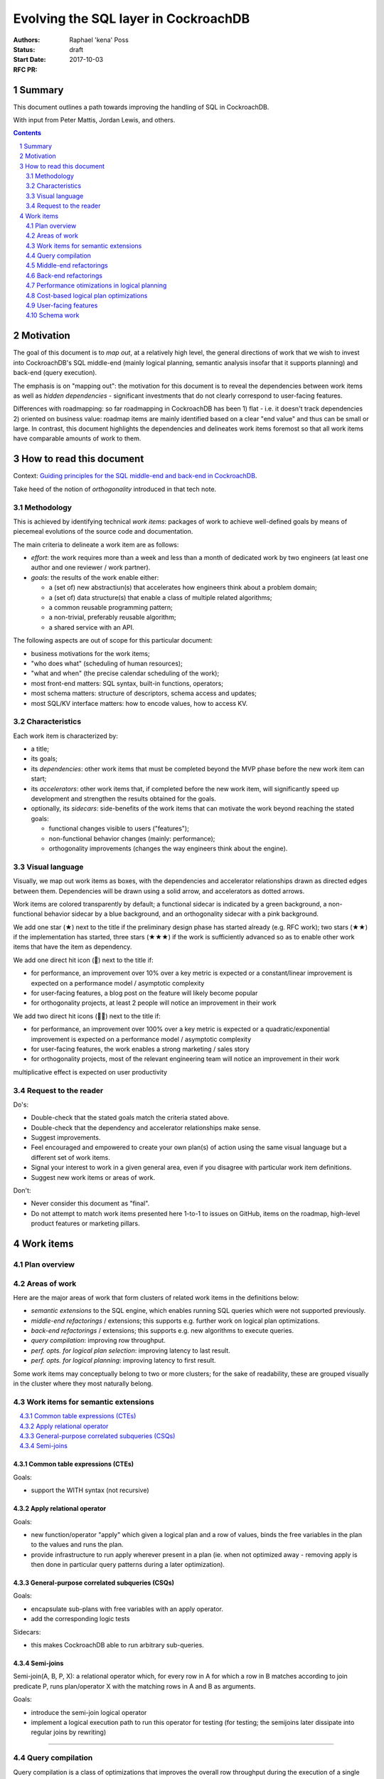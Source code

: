 =======================================
 Evolving the SQL layer in CockroachDB
=======================================

:Authors: Raphael 'kena' Poss
:Status: draft
:Start Date: 2017-10-03
:RFC PR:

Summary
=======

This document outlines a path towards improving the handling of SQL
in CockroachDB.

With input from Peter Mattis, Jordan Lewis, and others.

.. sectnum::
.. contents::
   :depth: 2

Motivation
==========

The goal of this document is to *map out*, at a relatively high level,
the general directions of work that we wish to invest into
CockroachDB's SQL middle-end (mainly logical planning, semantic
analysis insofar that it supports planning) and back-end (query
execution).

The emphasis is on "mapping out": the motivation for this document is
to reveal the dependencies between work items as well as *hidden
dependencies* - significant investments that do not clearly correspond
to user-facing features.

Differences with roadmapping: so far roadmapping in CockroachDB has
been 1) flat - i.e. it doesn't track dependencies 2) oriented on
business value: roadmap items are mainly identified based on a clear
"end value" and thus can be small or large. In contrast, this
document highlights the dependencies and delineates work items
foremost so that all work items have comparable amounts of work to
them.

How to read this document
=========================

Context: `Guiding principles for the SQL middle-end and back-end in CockroachDB`__.

Take heed of the notion of *orthogonality* introduced in that tech note.

.. __: ../tech-notes/sql-principles.md

Methodology
***********

This is achieved by identifying technical *work items*: packages of
work to achieve well-defined goals by means of piecemeal evolutions of
the source code and documentation.

The main criteria to delineate a work item are as follows:

-  *effort*: the work requires more than a week and less than a month of
   dedicated work by two engineers (at least one author and one
   reviewer / work partner).
-  *goals*: the results of the work enable either:

   -  a (set of) new abstractiun(s) that accelerates how engineers think
      about a problem domain;
   -  a (set of) data structure(s) that enable a class of multiple related
      algorithms;
   -  a common reusable programming pattern;
   -  a non-trivial, preferably reusable algorithm;
   -  a shared service with an API.

The following aspects are out of scope for this particular document:

-  business motivations for the work items;
-  "who does what" (scheduling of human resources);
-  "what and when" (the precise calendar scheduling of the work);
-  most front-end matters: SQL syntax, built-in functions, operators;
-  most schema matters: structure of descriptors, schema access and
   updates;
-  most SQL/KV interface matters: how to encode values, how to access
   KV.

Characteristics
***************

Each work item is characterized by:

-  a title;
-  its goals;
-  its *dependencies*: other work items that must be completed
   beyond the MVP phase before the new work item can start;
-  its *accelerators*: other work items that, if completed
   before the new work item, will significantly speed up development
   and strengthen the results obtained for the goals.
-  optionally, its *sidecars*: side-benefits of the work items
   that can motivate the work beyond reaching the stated goals:

   -  functional changes visible to users ("features");
   -  non-functional behavior changes (mainly: performance);
   -  orthogonality improvements (changes the way engineers think about the
      engine).

Visual language
***************

Visually, we map out work items as boxes, with the dependencies and
accelerator relationships drawn as directed edges between
them. Dependencies will be drawn using a solid arrow, and accelerators
as dotted arrows.

Work items are colored transparently by default; a functional sidecar
is indicated by a green background, a non-functional behavior sidecar
by a blue background, and an orthogonality sidecar with a pink
background.

We add one star (★) next to the title if the preliminary
design phase has started already (e.g. RFC work); two stars (★★) if
the implementation has started, three stars (★★★) if the work is
sufficiently advanced so as to enable other work items that have the
item as dependency.

We add one direct hit icon (🎯) next to the title if:

-  for performance, an improvement over 10% over a key metric is
   expected or a constant/linear improvement is expected on a
   performance model / asymptotic complexity
-  for user-facing features, a blog post on the feature will likely
   become popular
-  for orthogonality projects, at least 2 people will notice an
   improvement in their work

We add two direct hit icons (🎯🎯) next to the title if:

-  for performance, an improvement over 100% over a key metric is
   expected or a quadratic/exponential improvement is expected on a
   performance model / asymptotic complexity
-  for user-facing features, the work enables a strong marketing /
   sales story
-  for orthogonality projects, most of the relevant engineering team
   will notice an improvement in their work

multiplicative effect is expected on user productivity

Request to the reader
*********************

Do's:

-  Double-check that the stated goals match the criteria stated above.
-  Double-check that the dependency and accelerator relationships make
   sense.
-  Suggest improvements.
-  Feel encouraged and empowered to create your own plan(s) of action
   using the same visual language but a different set of work items.
-  Signal your interest to work in a given general area, even if you
   disagree with particular work item definitions.
-  Suggest new work items or areas of work.

Don't:

-  Never consider this document as "final".
-  Do not attempt to match work items presented here 1-to-1 to issues
   on GitHub, items on the roadmap, high-level product features or
   marketing pillars.

Work items
==========

Plan overview
*************

.. raw:: html
   :file: items.embed.svg

Areas of work
*************

Here are the major areas of work that form clusters of related work
items in the definitions below:

-  *semantic extensions* to the SQL engine, which enables running SQL
   queries which were not supported previously.
-  *middle-end refactorings* / extensions; this supports
   e.g. further work on logical plan optimizations.
-  *back-end refactorings* / extensions; this supports
   e.g. new algorithms to execute queries.
-  *query compilation*: improving row throughput.
-  *perf. opts. for logical plan selection*: improving latency to last
   result.
-  *perf. opts. for logical planning*: improving latency to first
   result.

Some work items may conceptually belong to two or more clusters; for
the sake of readability, these are grouped visually in the cluster
where they most naturally belong.

.. contents::
   :local:

Work items for semantic extensions
**********************************

.. contents::
   :local:

Common table expressions (CTEs)
-------------------------------

.. workitem:: ctes
   :label: 🎯Common table expressions (CTEs)
   :attr: orthofunc
   :deps: scopes

Goals:

-  support the WITH syntax (not recursive)

Apply relational operator
-------------------------

.. workitem:: apply
   :label: Apply relational operator
   :attr: ortho
   :deps: scopes leafdata restart

Goals:

-  new function/operator "apply" which given a logical plan and a row of
   values,
   binds the free variables in the plan to the values and runs the plan.
-  provide infrastructure to run apply wherever present in a plan (ie.
   when not optimized away - removing apply is then done in particular
   query
   patterns during a later optimization).

General-purpose correlated subqueries (CSQs)
--------------------------------------------

.. workitem:: corr
   :label: 🎯🎯General-case correlated subqueries
   :attr: func
   :deps: apply

Goals:

-  encapsulate sub-plans with free variables with an apply operator.
-  add the corresponding logic tests

Sidecars:

-  this makes CockroachDB able to run arbitrary sub-queries.

Semi-joins
----------

.. workitem:: sjoin
   :label: Semi-joins
   :attr: ortho

Semi-join(A, B, P, X): a relational operator which, for every row in A
for which a row in B matches according to join predicate P, runs
plan/operator X with the matching rows in A and B as arguments.

Goals:

-  introduce the semi-join logical operator
-  implement a logical execution path to run this operator
   for testing (for testing; the semijoins later dissipate into
   regular joins by rewriting)

----

Query compilation
*****************

Query compilation is a class of optimizations that improves the
overall row throughput during the execution of a single query, by
paying the cost of an extra compilation step before query
execution can start.

The essence of compilation is to pre-allocate ("statically") resources
needed during execution before the execution starts. For example,
native code generation pre-allocates stack entries and machine
registers for variables. Another example is compilation of a task
schedule ("static scheduling"), where task segments are identified
upfront and a branch to the (pre-decided) next task segment is
inserted in the code at the end of each segment, bypassing the need
for any scheduling logic in a runtime system.

.. contents::
   :local:

Expression compilation
----------------------

.. workitem:: exprcomp
   :label: 🎯Expression compilation★
   :attr: orthoperf
   :deps: leafdata
   :accels: irast

Goals:

-  eliminate allocations of ``Datum``\ s during SQL expression
   evaluation
   (by preallocating intermediate temporary values and reusing them
   between evaluations).
-  reduce/eliminate the need for tree traversals for evaluation (by
   pre-scheduling the operations to perform).

Sidecars:

-  faster throughput overall
-  lower memory footprint throughout CockroachDB, by reducing
   the amount of dead Datums waiting for GC by the Go runtime

Plan compilation for local execution
------------------------------------

.. workitem:: plancomp
   :label: 🎯Plan compilation
   :attr: orthoperf
   :deps: leafdata ctxfreeplans
   :accels: exprcomp planser irplan

Goals:

-  eliminate allocations of ``[]Datum`` (by preallocating
   intermediate row buffers and reusing them during plan execution)
   (note: already done in distsql)
-  reduce/eliminate the need for dynamic dispatch in local execution
   by pre-allocating processors and linking them via shared buffers
   (note: already done in distsql)

Sidecars:

-  faster throughput overall;
-  lower memory footprint throughout CockroachDB, by reducing
   the amount of dead Datums waiting for GC by the Go runtime;

Batched row processing
----------------------

.. workitem:: batchrows
   :label: 🎯🎯Batched row processing
   :attr: orthoperf
   :accels: plancomp

Goals:

-  make every plan processor work on batches ("segments") of multiple
   rows at a time.
-  change the interface between components to support this.
-  stretch goal: if implemented after lookup joins, extend lookup joins
   to concentrate key prefixes across batches.

Sidecars:

-  faster throughput overall

Column storage for row batches
------------------------------

.. workitem:: cstore
   :label: 🎯Column storage for row batches
   :attr: perf
   :deps: batchrows

Goals:

-  store row batches by columns (i.e. all values in a column of a batch
   are contiguous in memory)
-  validate (measure) that doing so ensure that filters/renders etc
   maximize locality of access across rows

Sidecars:

-  faster throughput overall

Vectorized operations on row batches
------------------------------------

.. workitem:: vector
   :label: 🎯Vectorized operations on row batches
   :attr: perf
   :deps: cstore irast
   :accels: irplan

Goals:

-  make common filtering/projection steps use vector operations
-  validate (measure) this yields throughput improvements

Sidecars:

-  faster throughput overall

----

Middle-end refactorings
***********************

.. contents::
   :local:

SQL leaf data
-------------

.. workitem:: leafdata
   :label: SQL leaf data★
   :attr: orthoperf

Goals:

-  migrate leaf data into a value data structure passed as argument
   throughout semantic checks and evaluation
-  make IR trees immutable
-  reduce/eliminate allocations caused by tree rewrites

Sidecars:

-  more performance
-  simpler to reason about the code

Use IR codegen for ASTs
-----------------------

.. workitem:: irast
   :label: 🎯Use IR codegen for ASTs★★
   :attr: orthoperf
   :deps: leafdata

Goals:

-  define AST nodes using a higher-level, condensed definition language
-  reduce manually maintained boilerplate in Go sources
-  reduce allocation costs of parsing & other tree algorithms

Sidecars:

-  accelerates further engineering of tree algorithms
-  lower memory usage
-  probably more performance due to more efficient data storage

Use IR codegen for logical plans
--------------------------------

.. workitem:: irplan
   :label: 🎯Use IR codegen for plans
   :attr: orthoperf
   :accels: irast

Goals:

-  define logical plan nodes using a higher-level, condensed definition
   language
-  reduce manually maintained boilerplate in Go sources
-  reduce allocation costs of logical planning & other tree algorithms

Make plans stateless / context-free
-----------------------------------

.. workitem:: ctxfreeplans
   :label: Make plans stateless / context-free
   :attr: ortho

Goals:

-  remove execution-level data structures from logical plan nodes (e.g.
   make
   them live in semi-persistent state tables attached to the planner)
-  make logical plan nodes immutable after logical planning
-  make logical plan nodes reusable across different queries that use
   the same SQL text

Sidecars:

-  makes it easier to reason about the code

Logical plan specification/serialization language
-------------------------------------------------

.. workitem:: planser
   :label: Logical plan spec/ser language
   :attr: ortho
   :deps: ctxfreeplans
   :accels: irplan

Goals:

-  define and implement a mini-language to specify logical plans
   exactly, so as to
   enable bypassing of the SQL analysis / logical plans.
-  enable printing out an existing plan in this language.

Sidecars:

-  facilitates further testing and debugging of logical planner

Interface-based schema API
--------------------------

.. workitem:: scapi
   :label: Interface-based schema API
   :attr: ortho

Goals:

-  encapsulate all schema accessors behind an interface API

Introduce scoping and free vars in name resolution
--------------------------------------------------

.. workitem:: scopes
   :label: Introduce scoping and free vars in name resolution★★
   :attr: ortho
   :deps: scapi

Goals:

-  introduce name resolution environments with a data structure that
   separates
   the definition of table/col names to their uses.
-  change the ``getDataSource`` logic to use a name resolution
   environment.
-  modify all logical plan constructors to use name environments to look
   up table names
   and columns.
-  collect free column variables in the environment.
-  make ``getDataSource`` owner of the error detection for "unknown
   column names"
   (derived from "are there still free variables after name resolution")

----

Back-end refactorings
*********************

.. contents::
   :local:

Make data sources accept filters/projections
--------------------------------------------

.. workitem:: smartds
   :label: Make data sources accept filters/projections
   :attr: ortho

Goals:

-  create a general-purpose "data source" interface that can be used
   in physical plans; have this interface support an API
   to feed additional constraints or projections to the data source
-  use this interface during predicate and projection push-down in
   the existing planning code.

Push down predicates to vtables
-------------------------------

.. workitem:: vtpreds
   :label: Push down predicates to vtables
   :attr: perf
   :deps: smartds

Goals:

-  implement the data source API to accept predicates on vtables
-  use predictates to filter out rows during initial vtable population

Push down projections to vtables
--------------------------------

.. workitem:: vtprojs
   :label: Push down projections to vtables
   :attr: perf
   :deps: smartds

Goals:

-  implement the data source API to accept projections on vtables
-  use projection info to filter out columns during initial vtable
   population

Push down predicates to KV
--------------------------

.. workitem:: kvpreds
   :label: 🎯Push down predicates to KV
   :attr: perf
   :deps: smartds

Goals:

-  implement the data source API to accept predicates on KV scans
-  use predictates to filter out rows during KV scans

Push down projections to KV
---------------------------

.. workitem:: kvprojs
   :label: Push down projections to KV
   :attr: perf
   :deps: smartds

Goals:

-  implement the data source API to accept predicates on KV scans
-  use projection info to eliminate some KV lookups

Make physical plans restartable
-------------------------------

.. workitem:: restart
   :label: Make physical plans restartable
   :attr: ortho

Goals:

-  add a "restart" API to arbitrary physical plans (note: scans already
   can do it) to reuse the existing resources (e.g. distsql
   flows/processors, compiled program if relevant, etc)
-  make it possible to change key parameters (in particular add
   constraints / change spans) in-between restarts

Partial replanning infrastructure
---------------------------------

.. workitem:: gends
   :label: Partial replanning infrastructure
   :attr: ortho
   :deps: restart smartds

Goals:

-  defer span computation to the "start"/"restart" phase
   of execution
-  extend the data source API to accept new
   filters and projections during the "start"/"restart" phase of
   execution

Incremental phy planning of distributed queries
-----------------------------------------------

.. workitem:: incphy
   :label: Incremental physical planning for dist queries
   :deps: gends

See RFC on `distributed phy planning for LIMIT
<../RFCS/20170602_distsql_limit.md>`__ - although the RFC was
written with LIMIT in mind, the overall optimization is useful in
general: it ensures that a cluster is not flooded with processors
unless there is demand for the additional throughput.

Goals:

-  add a run-time API to stimulate the creation of new processors while
   a plan is running;
-  modify the phy planner to only spawn processor "on demand" for more
   rows;
-  modify the synchronizers / mergers to spawn processors on demand when
   starved of rows
-  investigate when/whether it is advantageous to select the node(s)
   closest to the gateway initially.

Sidecars:

-  faster handling of queries with LIMIT
-  possibly lower memory usage throughout the cluster

Incremental joins
-----------------

.. workitem:: incrjoin
   :label: Incremental / segmented joins
   :deps: opthints restart

(Also sometimes called "nested loops", except it also works with
hashing.)

Goals:

-  implement a new join data strategy which fetches the rows in the left
   operand in batches, and for each batch computes the hash table, then
   restarts the right operand (entirely) to filter the result rows.
-  make this algorithm parameterized by the maximum memory usage
   allowed.

Lookup joins
------------

.. workitem:: lookupjoin
   :label: 🎯🎯Lookup-based joins
   :attr: perf
   :deps: incrjoin gends
   :accels: incphy

Goals:

-  implement a new join resolution algorithm that extends the extant
   "index join" algorithm to arbitrary plan operands: for
   every (group of) row(s) on the left, transform the
   values in the rows to a WHERE constraint, propagate
   to the right operand, recompute spans, and restart the
   right operand plan to get the next "batch" of rows to
   advance the join.

Constant-space query execution
------------------------------

.. workitem:: fixedmem
   :label: Constant-space query execution
   :attr: perf
   :deps: incrjoin

Goals:

-  ensure that any query plan can either accept a memory
   budget and guarantee query completion within that budget (spilling
   to disk / using segmented processing as necessary), or refuse
   that budget during planning.

Sidecars:

-  more concurrent queries can run simultaneously, overall better Q
   throughput

----

Performance otimizations in logical planning
********************************************

.. contents::
   :local:

Enable manual override of planner decisions
-------------------------------------------

.. workitem:: opthints
   :label: 🎯Enable manual override of planner decisions
   :attr: orthofunc

a.k.a. "query hints" except they would not be hints for now and more
like constraints.

Goals:

-  design and implement a general-purpose annotation syntax to force
   particular logical planning choices
-  ensure it works to select:

   -  which join algorithm to use
   -  which sort algorithm to use

Cache query plans
-----------------

.. workitem:: cacheplans
   :label: 🎯Cache query plans
   :attr: perf
   :deps: leafdata ctxfreeplans

Goals:

-  reuse query plans across EXECUTEs
-  ensure plans are properly discarded upon schema change events
-  either measure that caching is always beneficial, or introduce a
   threshold beyond which caching and cache lookups are performed.

----

Cost-based logical plan optimizations
*************************************

.. contents::
   :local:

Collecting table statistics
---------------------------

.. workitem:: tstats
   :label: Collecting table statistics

Goals:

-  provide an API which, given an index descriptor
   and a set of indexed column IDs, returns an estimate of the
   cardinality of that tuple, or "not known"
-  actually maintain and delivers actual cardinality estimates in most
   KV tables
-  if possible, also maintain/deliver for vtables

Suggestion: review data collected by pg, see
https://www.postgresql.org/docs/9.6/static/view-pg-stats.html

Costing function for logical plans
----------------------------------

.. workitem:: cstf
   :label: Costing function for logical plans
   :attr: perf
   :deps: tstats
   :accels: fixedmem

Goals:

-  define a preliminary costing model, and document the formula
   for the existing relational operators currently implemented in
   CockroachDB.
-  define and implement a function which takes a logical
   plan as input and delivers an estimate cost based on the preliminary
   costing model.
-  use this cost in the current index selection code (instead of the
   arbitrary constants currently used).
-  investigate and if possible implement a memoization of this cost.

Sidecars:

-  probably better index selection already with the existing code,
   and thus better query performance in some cases

Plan equivalency classes
------------------------

.. workitem:: pleq
   :label: Plan equivalency classes

Goals:

-  extend the data structure(s) used to represent plans to
   use equivalency classes in the references between nodes
-  make the equivalency class data structure carry plan properties
   (needed columns, column types, etc) instead of the nodes themselves
-  define/deliver an API to manipulate nodes and add new nodes
   in a given equivalency class

Plan rewriting infrastructure
-----------------------------

.. workitem:: prewrite
   :label: Plan rewriting infrastructure
   :deps: pleq ctxfreeplans
   :accels: irplan

Goals:

-  define a software pattern which makes it possible to write
   all rewrite rules in one location
-  define a "rule application engine" which can run the rules
   and applies them and memoizes the results
-  ensure that rule application is properly traced,
   and each rule is uniquely identified for the purpose of tracing
-  define a base (small!) set of simple rules for testing

Cost-based plan selection
-------------------------

.. workitem:: cbpsel
   :label: 🎯🎯Cost-based plan selection
   :attr: perf
   :deps: cstf prewrite
   :accels: lookupjoin incrjoin

Goals:

-  define and implement a plan enumeration strategy which
   performs pruning and exercises rule rewriting to
   converge on "good plans"
-  ensure the feature is gated behind a session variable
-  measure the perf gains/losses when using this algorithm
   for a set of reference queries

Sidecars:

-  more performance overall

Feedback-directed plan selection
--------------------------------

.. workitem:: fdpsel
   :label: 🎯Feeback-directed plan selection
   :attr: perf
   :deps: cbpsel qexstats
   :accels: nbench

Goals:

-  collect measured ex stats across all instances of the same query
   structure (either in memory on each node, and/or persist to KV
   periodically). Attach a "degree of certainty" to this information
   based on how often a query was seen and the stddev of the measured
   ex stats.
-  while costing, compare measured ex stats with cost predicted by
   costing function. If they diverge, use the one with higher degree of
   certainty.
-  measure benefits.
-  ensure feature is gated behind feature flag.

Sidecars:

-  possibly higher performance for some queries, when
   the underlying data changes faster than the background table
   statistics collection process.

Collect plan execution statistics
---------------------------------

.. workitem:: qexstats
   :label: 🎯Collect per-planop ex stats
   :accels: ctxfreeplans

Goals:

-  annotate stages of a logical query plan with a (plan internal) stage
   identifier
-  propagate the stage identifiers to physical plans and distributed
   processors
-  during query execution collect row count, row throughput, memory
   usage and (for
   joins/unions/distinct) observed cardinality for each stage of a query
   plan;
   associate this data to the stage IDs

Node benchmarking
-----------------

.. workitem:: nbench
   :label: Node benchmarking

Goals:

-  measure disk I/O max throughput upon node start-up, possibly detect
   hypervisor / VM type
-  measure CPU speed upon node start-up
-  keep this data in the node metadata in gossip so all other nodes can
   observe it

Node-specific costing
---------------------

.. workitem:: ncst
   :label: Node-specific costing
   :attr: perf
   :deps: nbench cstf

Goals:

-  modify/extend the costing function during planning to take into
   account the measured
   node perf values

Sidecars:

-  better planning when using new hardware with perf characteristics
   different
   from testing clusters used at Cockroach Labs
-  better planning when using heterogeneous nodes

Eliminate CSQs in common cases
------------------------------

.. workitem:: corropt
   :label: 🎯CSQ elimination in common cases
   :attr: perf
   :deps: corr sjoin prewrite
   :accels: irplan

Goals:

-  implement and apply rules to eliminate the apply operator in plans
   in common cases

----

User-facing features
********************

.. contents::
   :local:

Show rewrite alternatives in EXPLAIN
------------------------------------

.. workitem:: expalt
   :label: Show opt alternatives in EXPLAIN
   :attr: func
   :deps: pleq

Goals:

-  (optional) modify the current rewrite code to keep old plan nodes
   alongside
   the new nodes in their equivalency class
-  show all members of each equivalency class in EXPLAIN side-by-side,
   so that the user can view which plans were considered. Probably a new
   EXPLAIN option should gate this feature.
-  deprecate EXPLAIN(NOOPTIMIZE/NOEXPAND) in favor of this new feature.

Sidecar:

-  facilitates testing and troubleshooting of further plan optimizations


Reveal table stats to users
---------------------------

.. workitem:: tstatsui
   :label: 🎯Reveal table stats to users
   :attr: func
   :deps: tstats

Goals:

-  expose table statistics either as documented system table or via
   ``crdb_internal`` accessor
-  investigate and if possible provide ``pg_stats``
   https://www.postgresql.org/docs/9.6/static/view-pg-stats.html
-  implement an admin UI hidden debug page that reveals the statis
-  put the opportunity for more UI for table stats on the radar of the
   design department

Expose query stats to users
---------------------------

.. workitem:: explstats
   :label: 🎯Expose query stats to users
   :attr: func
   :deps: qexstats

Goals:

-  ensure the stats show up in SHOW TRACE.
-  define and implement infrastructure to communicate and aggregate
   these collected ex stats back to the gateway node.
-  make ``EXPLAIN ANALYZE`` show the data after the query has run, see
   https://www.postgresql.org/docs/9.1/static/sql-explain.html
-  log/aggregate this data in a new in-memory table
   ``node_query_statistics`` modeled
   after ``node_statement_statistics``.

Expose node quality to users
----------------------------

.. workitem:: nqual
   :label: 🎯🎯Expose node quality to users
   :attr: func
   :deps: nbench

Goals:

-  modify ``node ls`` and/or admin UI to highlight nodes with slow disks
   and/or slow CPU and/or low memory
-  define a notion of "node quality" based on these metrics and show it
   to users

Allow DBAs to override plans
----------------------------

.. workitem:: dbaoverride
   :label: 🎯🎯Allow DBAs to override plans
   :attr: funcperf
   :deps: explstats planser
   :accels: cacheplans

Goals:

-  define a table that matches query structure to (predefined) logical
   plans;
-  define a mechanism for operators to "save" the logical plan for a
   query
   into that table;
-  modify the planner to check this table for new queries; if a query
   matches
   use the predefined plan instead of the regular logical planning code.

----

Schema work
***********

The items in this section are not strictly performance-related but do
have an influence on the SQL middle-end and back-end.

.. contents::
   :local:

Changing the PK of a table
--------------------------

.. workitem:: pkchange
   :label: 🎯🎯Allow changing the PK of a table
   :attr: func

Goals:

- support ALTER TABLE ... PRIMARY KEY.

This must be a combination of adding a new index and updating all the
other secondary indexes. The strategy would be to duplicate all the
secondary indexes, spawn a backfill job, and until the backfill has
completed update both the old and new PK in inserts/updates/etc.


Change FK/CHECK defaults to become like postgres
------------------------------------------------

(compatibility item)

In pg when one adds a FK or CHECK constraint, the database immediately
"activates" it by default. Clients can assume that the FK/CHECK
constraints will be active immediately without further action.

In CockroachDb currently the default is to add them initially as "NOT
VALID". The separate VALIDATE statement enables them using an async
job.

.. workitem:: constraintdefs
   :label: Change FK/CHECK defaults to become like postgres
   :attr: func	  

(Work item prio TBD depending on how serious the issue is)

Add indexes automatically for FKs
---------------------------------

(compatibility + UX item)

In CockroachDB one cannot add a FK unless there is a matching index on
the source table already. This is surprising because:

- pg does not require this otherwise.
- in a SQL database the notion of relational integrity is a functional
  concern whereas indexing is a performance concern. Users usually
  expect them to be orthogonal. Which means that if an index
  is needed for a FK, then so be it, the user doesn't need to be
  faced explicitly with this requirement.

.. workitem:: autoidxfk
   :label: 🎯Add indexes automatically for FKs
   :attr: func

Goals:

- make FK adds (either in CREATE or ALTER) not require an index on the source table

Support DEFERRABLE / INITIALLY DEFERRED
---------------------------------------

DEFERRABLE is a policy for checking FK and CHECK constraints within a
transaction. When specified in the schema, the corresponding
constraint is not enforced *at the end of the statement* but instead
*at the end of the transaction*.

This is necessary e.g. when two tables have mutual FK relationships,
in which case the integrity for two INSERT statements for the matching
tuples can only be verified after the 2nd INSERT has completed.

.. workitem:: deferrable
   :label: 🎯Support DEFERRABLE / INITIALLY DEFERRED
   :attr: func

Modify dump to break cycles
---------------------------

.. workitem:: dumpcycles
   :label: 🎯🎯Modify dump to break cycles
   :attr: func
   :deps: deferrable

Goals:

- make dump use DEFERRABLE in the SQL output as appropriate to break cycles.
- ensure that users with cycles in their schema constraints can use non-CCL dump/restore
  successfully.

